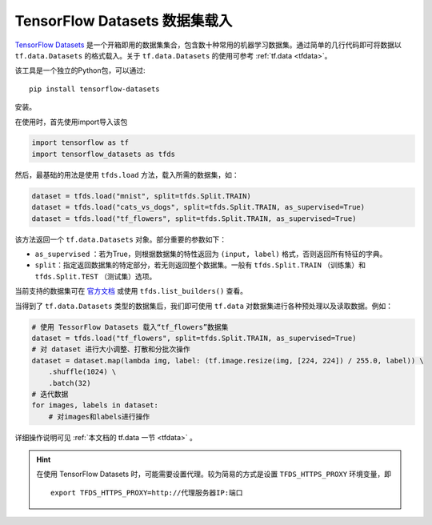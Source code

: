 TensorFlow Datasets 数据集载入
============================================

`TensorFlow Datasets <https://www.tensorflow.org/datasets/>`_ 是一个开箱即用的数据集集合，包含数十种常用的机器学习数据集。通过简单的几行代码即可将数据以 ``tf.data.Datasets`` 的格式载入。关于 ``tf.data.Datasets`` 的使用可参考 :ref:`tf.data <tfdata>`。

该工具是一个独立的Python包，可以通过::

    pip install tensorflow-datasets

安装。

在使用时，首先使用import导入该包

.. code-block:: python

    import tensorflow as tf
    import tensorflow_datasets as tfds

然后，最基础的用法是使用 ``tfds.load`` 方法，载入所需的数据集，如：

.. code-block:: python

    dataset = tfds.load("mnist", split=tfds.Split.TRAIN)
    dataset = tfds.load("cats_vs_dogs", split=tfds.Split.TRAIN, as_supervised=True)
    dataset = tfds.load("tf_flowers", split=tfds.Split.TRAIN, as_supervised=True)

该方法返回一个 ``tf.data.Datasets`` 对象。部分重要的参数如下：

..
    https://www.tensorflow.org/datasets/api_docs/python/tfds/load

- ``as_supervised`` ：若为True，则根据数据集的特性返回为 ``(input, label)`` 格式，否则返回所有特征的字典。
- ``split``：指定返回数据集的特定部分，若无则返回整个数据集。一般有 ``tfds.Split.TRAIN`` （训练集）和 ``tfds.Split.TEST`` （测试集）选项。

当前支持的数据集可在 `官方文档 <https://www.tensorflow.org/datasets/datasets>`_ 或使用 ``tfds.list_builders()`` 查看。

当得到了 ``tf.data.Datasets`` 类型的数据集后，我们即可使用 ``tf.data`` 对数据集进行各种预处理以及读取数据。例如：

.. code-block:: python
    
    # 使用 TessorFlow Datasets 载入“tf_flowers”数据集
    dataset = tfds.load("tf_flowers", split=tfds.Split.TRAIN, as_supervised=True)
    # 对 dataset 进行大小调整、打散和分批次操作
    dataset = dataset.map(lambda img, label: (tf.image.resize(img, [224, 224]) / 255.0, label)) \
        .shuffle(1024) \
        .batch(32)
    # 迭代数据
    for images, labels in dataset:
        # 对images和labels进行操作

详细操作说明可见 :ref:`本文档的 tf.data 一节 <tfdata>` 。

.. hint:: 在使用 TensorFlow Datasets 时，可能需要设置代理。较为简易的方式是设置 ``TFDS_HTTPS_PROXY`` 环境变量，即

    ::

        export TFDS_HTTPS_PROXY=http://代理服务器IP:端口